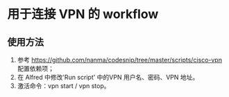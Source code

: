 * 用于连接 VPN 的 workflow

** 使用方法
1. 参考 https://github.com/nanma/codesnip/tree/master/scripts/cisco-vpn 配置依赖项；
2. 在 Alfred 中修改'Run script' 中的VPN 用户名、密码、VPN 地址。
3. 激活命令：vpn start / vpn stop。
